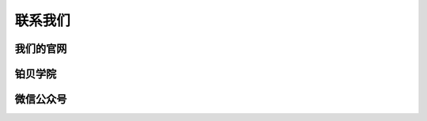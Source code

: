.. 联系我们:

=======================
联系我们
=======================

我们的官网
=============================

铂贝学院
========================

微信公众号
==================